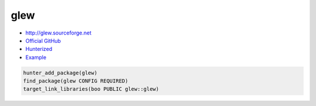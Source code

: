 .. spelling::

    glew

.. index:: graphics ; glew

.. _pkg.glew:

glew
====

-  http://glew.sourceforge.net
-  `Official GitHub <https://github.com/nigels-com/glew>`__
-  `Hunterized <https://github.com/hunter-packages/glew>`__
-  `Example <https://github.com/cpp-pm/hunter/blob/master/examples/glew/CMakeLists.txt>`__

.. code-block:: cmake

    hunter_add_package(glew)
    find_package(glew CONFIG REQUIRED)
    target_link_libraries(boo PUBLIC glew::glew)
